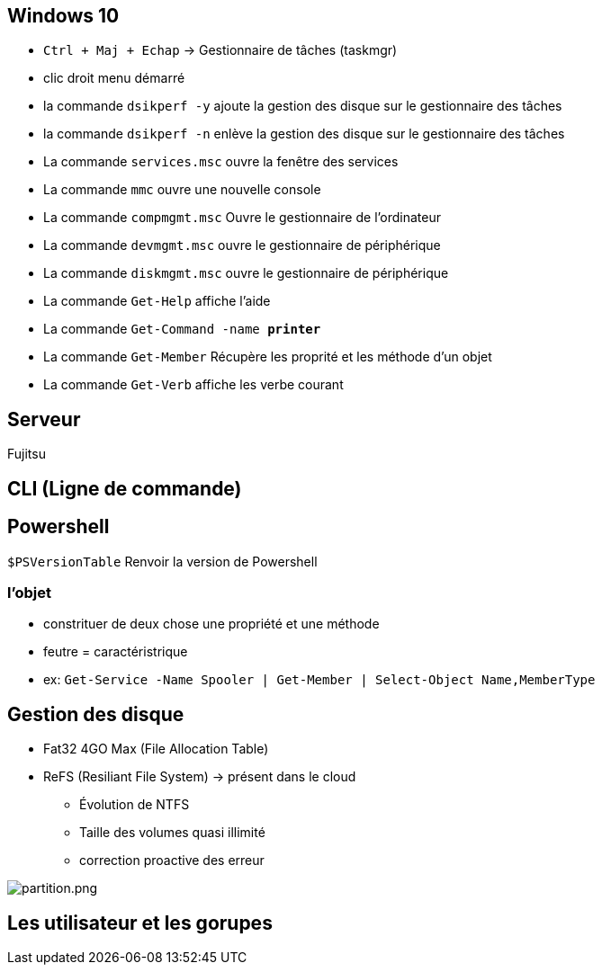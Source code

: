
== Windows 10

* `Ctrl + Maj + Echap` -> Gestionnaire de tâches (taskmgr)
* clic droit menu démarré
* la commande `dsikperf -y` ajoute la gestion  des disque sur le gestionnaire des tâches
* la commande `dsikperf -n` enlève la gestion  des disque sur le gestionnaire des tâches
* La commande `services.msc` ouvre la fenêtre des services
* La commande `mmc` ouvre une nouvelle console
* La commande `compmgmt.msc` Ouvre le gestionnaire de l'ordinateur
* La commande `devmgmt.msc` ouvre le gestionnaire de périphérique
* La commande `diskmgmt.msc` ouvre le gestionnaire de périphérique
* La commande `Get-Help` affiche l'aide
* La commande `Get-Command -name *printer*`
* La commande `Get-Member` Récupère les proprité et les méthode d'un objet
* La commande `Get-Verb` affiche les verbe courant

== Serveur

Fujitsu

== CLI (Ligne de commande)



== Powershell

`$PSVersionTable` Renvoir la version de Powershell

=== l'objet

* constrituer de deux chose une propriété et une méthode
* feutre = caractéristrique + 
* ex: `Get-Service -Name Spooler | Get-Member | Select-Object Name,MemberType`

== Gestion des disque

* Fat32 4GO Max (File Allocation Table)
* ReFS (Resiliant File System) -> présent dans le cloud
** Évolution de NTFS
** Taille des volumes quasi illimité 
** correction proactive des erreur

image::/partition.png[partition.png]

== Les utilisateur et les gorupes

